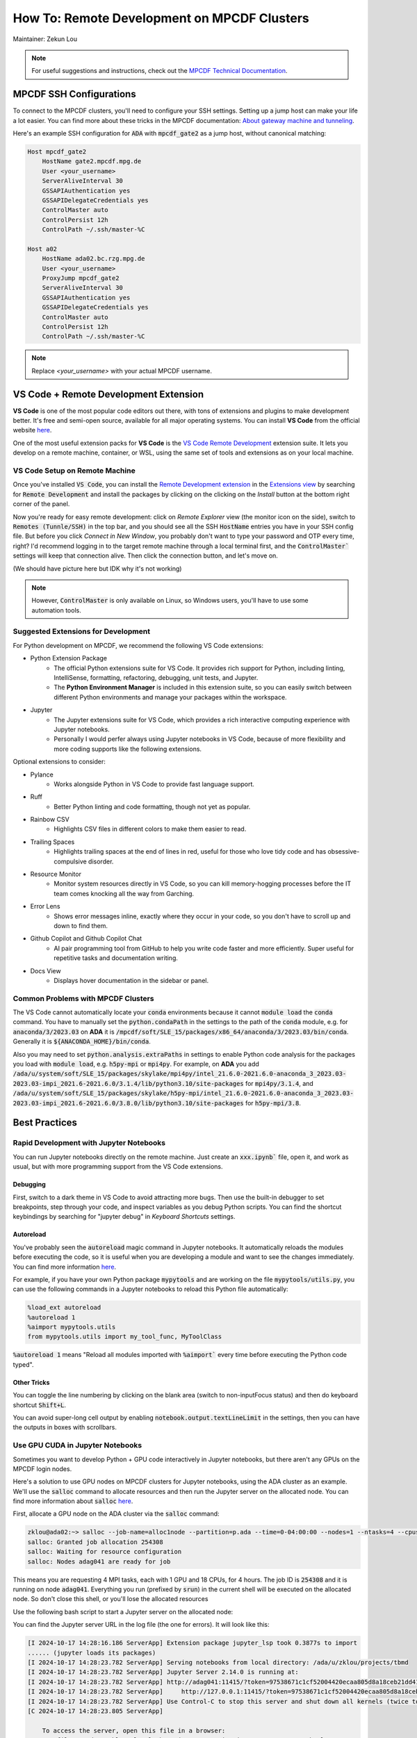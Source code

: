 ####################################
How To: Remote Development on MPCDF Clusters
####################################

Maintainer: Zekun Lou

.. note::
    For useful suggestions and instructions, check out the `MPCDF Technical Documentation <https://docs.mpcdf.mpg.de/>`_.




************************
MPCDF SSH Configurations
************************

To connect to the MPCDF clusters, you'll need to configure your SSH settings. Setting up a jump host can make your life a lot easier.
You can find more about these tricks in the MPCDF documentation:
`About gateway machine and tunneling <https://docs.mpcdf.mpg.de/faq/tricks.html#how-can-i-avoid-having-to-type-my-password-repeatedly-how-can-i-tunnel-through-the-gateway-machines>`_.

Here's an example SSH configuration for :code:`ADA` with :code:`mpcdf_gate2` as a jump host, without canonical matching:

.. code-block:: shell

    Host mpcdf_gate2
        HostName gate2.mpcdf.mpg.de
        User <your_username>
        ServerAliveInterval 30
        GSSAPIAuthentication yes
        GSSAPIDelegateCredentials yes
        ControlMaster auto
        ControlPersist 12h
        ControlPath ~/.ssh/master-%C

    Host a02
        HostName ada02.bc.rzg.mpg.de
        User <your_username>
        ProxyJump mpcdf_gate2
        ServerAliveInterval 30
        GSSAPIAuthentication yes
        GSSAPIDelegateCredentials yes
        ControlMaster auto
        ControlPersist 12h
        ControlPath ~/.ssh/master-%C

.. note::
   Replace `<your_username>` with your actual MPCDF username.




**************************************
VS Code + Remote Development Extension
**************************************

**VS Code** is one of the most popular code editors out there, with tons of extensions and plugins to make development better. It's free and semi-open source, available for all major operating systems. You can install **VS Code** from the official website `here <https://code.visualstudio.com/>`_.

.. Some introduction on how to install the VS Code Remote Development Extension.

One of the most useful extension packs for **VS Code** is the `VS Code Remote Development <https://code.visualstudio.com/docs/remote/remote-overview>`_ extension suite.
It lets you develop on a remote machine, container, or WSL, using the same set of tools and extensions as on your local machine.




VS Code Setup on Remote Machine
###############################

Once you've installed :code:`VS Code`, you can install the `Remote Development extension <https://marketplace.visualstudio.com/items?itemName=ms-vscode-remote.vscode-remote-extensionpack>`_ in the `Extensions view <https://code.visualstudio.com/api/ux-guidelines/views>`_ by searching for :code:`Remote Development` and install the packages by clicking on the clicking on the *Install* button at the bottom right corner of the panel.

Now you're ready for easy remote development: click on *Remote Explorer* view (the monitor icon on the side), switch to :code:`Remotes (Tunnle/SSH)` in the top bar, and you should see all the SSH :code:`HostName` entries you have in your SSH config file.
But before you click *Connect in New Window*, you probably don't want to type your password and OTP every time, right?
I'd recommend logging in to the target remote machine through a local terminal first, and the :code:`ControlMaster`` settings will keep that connection alive.
Then click the connection button, and let's move on.

.. image:: https://code.visualstudio.com/assets/docs/remote/ssh/ssh-explorer-add-new.png
    :alt: VS Code Remote SSH Explorer
    :width: 600px
    :align: center

(We should have picture here but IDK why it's not working)

.. raw:: html

   <p style="height:22px">
     <a href="https://code.visualstudio.com/assets/docs/remote/ssh/ssh-explorer-add-new.png" >
       <img src="https://code.visualstudio.com/assets/docs/remote/ssh/ssh-explorer-add-new.png"/>
       <br> VS Code Remote SSH Explorer
     </a>
   </p>

.. note::
    However, :code:`ControlMaster` is only available on Linux, so Windows users, you'll have to use some automation tools.




Suggested Extensions for Development
####################################

For Python development on MPCDF, we recommend the following VS Code extensions:

- Python Extension Package
    - The official Python extensions suite for VS Code. It provides rich support for Python, including linting, IntelliSense, formatting, refactoring, debugging, unit tests, and Jupyter.
    - The **Python Environment Manager** is included in this extension suite, so you can easily switch between different Python environments and manage your packages within the workspace.
- Jupyter
    - The Jupyter extensions suite for VS Code, which provides a rich interactive computing experience with Jupyter notebooks.
    - Personally I would perfer always using Jupyter notebooks in VS Code, because of more flexibility and more coding supports like the following extensions.

Optional extensions to consider:

- Pylance
    - Works alongside Python in VS Code to provide fast language support.
- Ruff
    - Better Python linting and code formatting, though not yet as popular.
- Rainbow CSV
    - Highlights CSV files in different colors to make them easier to read.
- Trailing Spaces
    - Highlights trailing spaces at the end of lines in red, useful for those who love tidy code and has obsessive-compulsive disorder.
- Resource Monitor
    - Monitor system resources directly in VS Code, so you can kill memory-hogging processes before the IT team comes knocking all the way from Garching.
- Error Lens
    - Shows error messages inline, exactly where they occur in your code, so you don't have to scroll up and down to find them.
- Github Copilot and Github Copilot Chat
    - AI pair programming tool from GitHub to help you write code faster and more efficiently. Super useful for repetitive tasks and documentation writing.
- Docs View
    - Displays hover documentation in the sidebar or panel.

Common Problems with MPCDF Clusters
###################################

The VS Code cannot automatically locate your :code:`conda` environments because it cannot :code:`module load` the :code:`conda` command.
You have to manually set the :code:`python.condaPath` in the settings to the path of the :code:`conda` module, e.g. for :code:`anaconda/3/2023.03` on **ADA** it is :code:`/mpcdf/soft/SLE_15/packages/x86_64/anaconda/3/2023.03/bin/conda`.
Generally it is :code:`${ANACONDA_HOME}/bin/conda`.

Also you may need to set :code:`python.analysis.extraPaths` in settings to enable Python code analysis for the packages you load with :code:`module load`, e.g. :code:`h5py-mpi` or :code:`mpi4py`.
For example, on **ADA** you add :code:`/ada/u/system/soft/SLE_15/packages/skylake/mpi4py/intel_21.6.0-2021.6.0-anaconda_3_2023.03-2023.03-impi_2021.6-2021.6.0/3.1.4/lib/python3.10/site-packages` for :code:`mpi4py/3.1.4`, and :code:`/ada/u/system/soft/SLE_15/packages/skylake/h5py-mpi/intel_21.6.0-2021.6.0-anaconda_3_2023.03-2023.03-impi_2021.6-2021.6.0/3.8.0/lib/python3.10/site-packages` for :code:`h5py-mpi/3.8`.




**************
Best Practices
**************




Rapid Development with Jupyter Notebooks
########################################

You can run Jupyter notebooks directly on the remote machine. Just create an :code:`xxx.ipynb`` file, open it, and work as usual, but with more programming support from the VS Code extensions.

Debugging
*********

First, switch to a dark theme in VS Code to avoid attracting more bugs.
Then use the built-in debugger to set breakpoints, step through your code, and inspect variables as you debug Python scripts.
You can find the shortcut keybindings by searching for "jupyter debug" in `Keyboard Shortcuts` settings.

Autoreload
**********

You've probably seen the :code:`autoreload` magic command in Jupyter notebooks.
It automatically reloads the modules before executing the code, so it is useful when you are developing a module and want to see the changes immediately.
You can find more information `here <https://ipython.org/ipython-doc/3/config/extensions/autoreload.html>`_.

For example, if you have your own Python package :code:`mypytools` and are working on the file :code:`mypytools/utils.py`, you can use the following commands in a Jupyter notebooks to reload this Python file automatically:

.. code-block:: python

    %load_ext autoreload
    %autoreload 1
    %aimport mypytools.utils
    from mypytools.utils import my_tool_func, MyToolClass

:code:`%autoreload 1` means "Reload all modules imported with :code:`%aimport`` every time before executing the Python code typed".

Other Tricks
************

You can toggle the line numbering by clicking on the blank area (switch to non-inputFocus status) and then do keyboard shortcut :code:`Shift+L`.

You can avoid super-long cell output by enabling :code:`notebook.output.textLineLimit` in the settings, then you can have the outputs in boxes with scrollbars.




Use GPU CUDA in Jupyter Notebooks
#################################

Sometimes you want to develop Python + GPU code interactively in Jupyter notebooks, but there aren't any GPUs on the MPCDF login nodes.

Here's a solution to use GPU nodes on MPCDF clusters for Jupyter notebooks, using the ADA cluster as an example. We'll use the :code:`salloc` command to allocate resources and then run the Jupyter server on the allocated node.
You can find more information about :code:`salloc` `here <https://slurm.schedmd.com/salloc.html>`_.

First, allocate a GPU node on the ADA cluster via the :code:`salloc` command:

.. code-block:: shell

    zklou@ada02:~> salloc --job-name=alloc1node --partition=p.ada --time=0-04:00:00 --nodes=1 --ntasks=4 --cpus-per-task=18 --gres=gpu:a100:4
    salloc: Granted job allocation 254308
    salloc: Waiting for resource configuration
    salloc: Nodes adag041 are ready for job

This means you are requesting 4 MPI tasks, each with 1 GPU and 18 CPUs, for 4 hours.
The job ID is :code:`254308` and it is running on node :code:`adag041`.
Everything you run (prefixed by :code:`srun`) in the current shell will be executed on the allocated node.
So don't close this shell, or you'll lose the allocated resources

Use the following bash script to start a Jupyter server on the allocated node:

.. code-block:: shell
    # switch to conda env and activate modules, I like to put them in a shell script
    source ~/.env.ipi_mace.sh  # NOTE: replace with your own script!!!

    # run a jupyter server with one gpu
    SCRIPT_DIR=$( cd -- "$( dirname -- "${BASH_SOURCE[0]}" )" &> /dev/null && pwd )  # the bash script dir
    WORK_DIR=${SCRIPT_DIR}
    LOG_DIR=${SCRIPT_DIR}/logs
    echo "SCRIPT_DIR=${SCRIPT_DIR}"
    echo "WORK_DIR=${WORK_DIR}"
    echo "LOG_DIR=${LOG_DIR}"
    # if logdir does not exist, create it
    if [ ! -d ${LOG_DIR} ]; then
        mkdir -p ${LOG_DIR}
    fi

    hpc_tag=${SLURM_JOB_ID}_$(date +%Y%m%d_%H%M%S_%3N)
    file_out=${LOG_DIR}/jupyter.${hpc_tag}.out
    file_err=${LOG_DIR}/jupyter.${hpc_tag}.err
    echo "hpc_tag=${hpc_tag}"
    echo "file_out=${file_out}"
    echo "file_err=${file_err}"

    cd ${WORK_DIR}
    srun --job-name=jupyter --exclusive --partition=p.ada --chdir=${WORK_DIR} \
        --ntasks=1 --cpus-per-task=18 --mem=250000 --gres=gpu:a100:1 \
        jupyter server --port=11415 --ip=0.0.0.0 --no-browser \
        > ${file_out} 2> ${file_err} &

    echo "job scheduling finishes at: $(date)"

You can find the Jupyter server URL in the log file (the one for errors). It will look like this:

.. code-block:: shell

    [I 2024-10-17 14:28:16.186 ServerApp] Extension package jupyter_lsp took 0.3877s to import
    ...... (jupyter loads its packages)
    [I 2024-10-17 14:28:23.782 ServerApp] Serving notebooks from local directory: /ada/u/zklou/projects/tbmd
    [I 2024-10-17 14:28:23.782 ServerApp] Jupyter Server 2.14.0 is running at:
    [I 2024-10-17 14:28:23.782 ServerApp] http://adag041:11415/?token=97538671c1cf52004420ecaa805d8a18ceb21dd416a6455b
    [I 2024-10-17 14:28:23.782 ServerApp]     http://127.0.0.1:11415/?token=97538671c1cf52004420ecaa805d8a18ceb21dd416a6455b
    [I 2024-10-17 14:28:23.782 ServerApp] Use Control-C to stop this server and shut down all kernels (twice to skip confirmation).
    [C 2024-10-17 14:28:23.805 ServerApp]

        To access the server, open this file in a browser:
            file:///ada/u/zklou/.local/share/jupyter/runtime/jpserver-72185-open.html
        Or copy and paste one of these URLs:
            http://adag041:11415/?token=97538671c1cf52004420ecaa805d8a18ceb21dd416a6455b
            http://127.0.0.1:11415/?token=97538671c1cf52004420ecaa805d8a18ceb21dd416a6455b

Then, go back to a Jupyter notebook page in VS Code running on the remote machine.
Click the upper right kernel selection button, select "Select Another Kernel...", then "Existing Jupyter Server...", then "Enter the URL of the running Jupyter Server", input the URL like :code:`http://adag041:11415/?token=xxx`, press Enter, and select the proper Python kernel.
Now you can enjoy the GPU power.

Then you can test if GPU availability with :code:`!nvidia-smi` or :code:`!echo $CUDA_VISIBLE_DEVICES` in a Jupyter notebook cell.
Also you can check it by :code:`pytorch` like

.. code-block:: python

    >>> import torch
    >>> print(
    >>>     torch.cuda.is_available(),
    >>>     torch.cuda.current_device(),
    >>>     torch.cuda.device_count(),
    >>>     torch.cuda.get_device_name(0)
    >>> )
    True 0 1 NVIDIA A100-SXM4-80GB

You can check the task status by:

.. code-block:: shell

    zklou@ada02:~> sacct -j 254308
    JobID           JobName  Partition    Account  AllocCPUS      State ExitCode 
    ------------ ---------- ---------- ---------- ---------- ---------- -------- 
    254308       alloc1node      p.ada       mpsd        144    RUNNING      0:0 
    254308.exte+     extern                  mpsd        144    RUNNING      0:0 
    254308.0        jupyter                  mpsd         36    RUNNING      0:0 

If you want to stop the Jupyter server, run :code:`scancel 254308.0` to cancel **this step**, but **not** the entire :code:`salloc` job.

